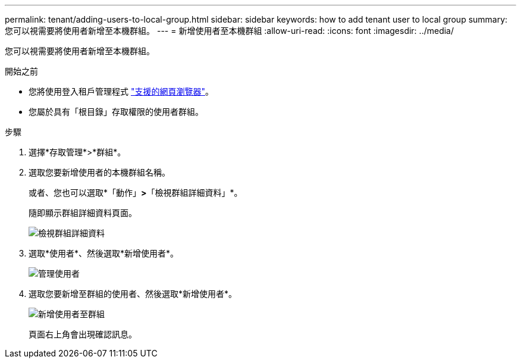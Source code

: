 ---
permalink: tenant/adding-users-to-local-group.html 
sidebar: sidebar 
keywords: how to add tenant user to local group 
summary: 您可以視需要將使用者新增至本機群組。 
---
= 新增使用者至本機群組
:allow-uri-read: 
:icons: font
:imagesdir: ../media/


[role="lead"]
您可以視需要將使用者新增至本機群組。

.開始之前
* 您將使用登入租戶管理程式 link:../admin/web-browser-requirements.html["支援的網頁瀏覽器"]。
* 您屬於具有「根目錄」存取權限的使用者群組。


.步驟
. 選擇*存取管理*>*群組*。
. 選取您要新增使用者的本機群組名稱。
+
或者、您也可以選取*「動作」*>*「檢視群組詳細資料」*。

+
隨即顯示群組詳細資料頁面。

+
image::../media/tenant_group_details.png[檢視群組詳細資料]

. 選取*使用者*、然後選取*新增使用者*。
+
image::../media/manage_users.png[管理使用者]

. 選取您要新增至群組的使用者、然後選取*新增使用者*。
+
image::../media/add_users_to_group.png[新增使用者至群組]

+
頁面右上角會出現確認訊息。


